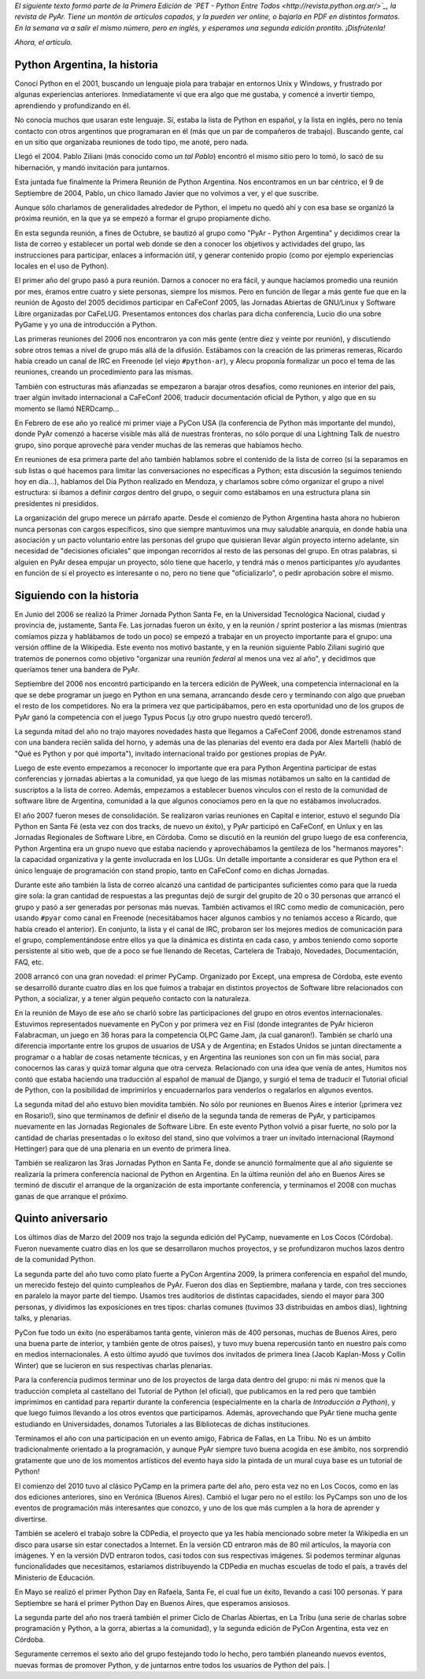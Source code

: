.. title: Python Argentina, la historia
.. date: 2010-09-05 13:48:24
.. tags: Python Argentina, PyAr, historia

*El siguiente texto formó parte de la Primera Edición de `PET - Python Entre Todos <http://revista.python.org.ar/>`_, la revista de PyAr. Tiene un montón de artículos copados, y la pueden ver online, o bajarla en PDF en distintos formatos. En la semana va a salir el mismo número, pero en inglés, y esperamos una segunda edición prontito. ¡Disfrútenla!*

*Ahora, el artículo.*


Python Argentina, la historia
-----------------------------

Conocí Python en el 2001, buscando un lenguaje piola para trabajar en entornos Unix y Windows, y frustrado por algunas experiencias anteriores. Inmediatamente vi que era algo que me gustaba, y comencé a invertir tiempo, aprendiendo y profundizando en él.

No conocía muchos que usaran este lenguaje. Sí, estaba la lista de Python en español, y la lista en inglés, pero no tenía contacto con otros argentinos que programaran en él (más que un par de compañeros de trabajo). Buscando gente, caí en un sitio que organizaba reuniones de todo tipo, me anoté, pero nada.

Llegó el 2004. Pablo Ziliani (más conocido como *un tal Pablo*) encontró el mismo sitio pero lo tomó, lo sacó de su hibernación, y mandó invitación para juntarnos.

Esta juntada fue finalmente la Primera Reunión de Python Argentina. Nos encontramos en un bar céntrico, el 9 de Septiembre de 2004, Pablo, un chico llamado Javier que no volvimos a ver, y el que suscribe.

Aunque sólo charlamos de generalidades alrededor de Python, el ímpetu no quedó ahí y con esa base se organizó la próxima reunión, en la que ya se empezó a formar el grupo propiamente dicho.

En esta segunda reunión, a fines de Octubre, se bautizó al grupo como "PyAr - Python Argentina" y decidimos crear la lista de correo y establecer un portal web donde se den a conocer los objetivos y actividades del grupo, las instrucciones para participar, enlaces a información útil, y generar contenido propio (como por ejemplo experiencias locales en el uso de Python).

El primer año del grupo pasó a pura reunión. Darnos a conocer no era fácil, y aunque hacíamos promedio una reunión por mes, éramos entre cuatro y siete personas, siempre los mismos. Pero en función de llegar a más gente fue que en la reunión de Agosto del 2005 decidimos participar en CaFeConf 2005, las Jornadas Abiertas de GNU/Linux y Software Libre organizadas por CaFeLUG. Presentamos entonces dos charlas para dicha conferencia, Lucio dio una sobre PyGame y yo una de introducción a Python.

Las primeras reuniones del 2006 nos encontraron ya con más gente (entre diez y veinte por reunión), y discutiendo sobre otros temas a nivel de grupo más allá de la difusión. Estábamos con la creación de las primeras remeras, Ricardo había creado un canal de IRC en Freenode (el viejo ``#python-ar``), y Alecu proponía formalizar un poco el tema de las reuniones, creando un procedimiento para las mismas.

También con estructuras más afianzadas se empezaron a barajar otros desafíos, como reuniones en interior del país, traer algún invitado internacional a CaFeConf 2006, traducir documentación oficial de Python, y algo que en su momento se llamó NERDcamp...

En Febrero de ese año yo realicé mi primer viaje a PyCon USA (la conferencia de Python más importante del mundo), donde PyAr comenzó a hacerse visible más allá de nuestras fronteras, no sólo porque dí una Lightning Talk de nuestro grupo, sino porque aproveché para vender muchas de las remeras que habíamos hecho.

En reuniones de esa primera parte del año también hablamos sobre el contenido de la lista de correo (si la separamos en sub listas o qué hacemos para limitar las conversaciones no específicas a Python; esta discusión la seguimos teniendo hoy en día...), hablamos del Día Python realizado en Mendoza, y charlamos sobre cómo organizar el grupo a nivel estructura: si íbamos a definir *cargos* dentro del grupo, o seguir como estábamos en una estructura plana sin presidentes ni presididos.

La organización del grupo merece un párrafo aparte. Desde el comienzo de Python Argentina hasta ahora no hubieron nunca personas con cargos específicos, sino que siempre mantuvimos una muy saludable anarquía, en donde había una asociación y un pacto voluntario entre las personas del grupo que quisieran llevar algún proyecto interno adelante, sin necesidad de "decisiones oficiales" que impongan recorridos al resto de las personas del grupo. En otras palabras, si alguien en PyAr desea empujar un proyecto, sólo tiene que hacerlo, y tendrá más o menos participantes y/o ayudantes en función de si el proyecto es interesante o no, pero no tiene que "oficializarlo", o pedir aprobación sobre el mismo.


Siguiendo con la historia
-------------------------

En Junio del 2006 se realizó la Primer Jornada Python Santa Fe, en la Universidad Tecnológica Nacional, ciudad y provincia de, justamente, Santa Fe. Las jornadas fueron un éxito, y en la reunión / sprint posterior a las mismas (mientras comíamos pizza y hablábamos de todo un poco) se empezó a trabajar en un proyecto importante para el grupo: una versión offline de la Wikipedia. Este evento nos motivó bastante, y en la reunión siguiente Pablo Ziliani sugirió que tratemos de ponernos como objetivo "organizar una reunión *federal* al menos una vez al año", y decidimos que queríamos tener una bandera de PyAr.

Septiembre del 2006 nos encontró participando en la tercera edición de PyWeek, una competencia internacional en la que se debe programar un juego en Python en una semana, arrancando desde cero y terminando con algo que prueban el resto de los competidores. No era la primera vez que participábamos, pero en esta oportunidad uno de los grupos de PyAr ganó la competencia con el juego Typus Pocus (¡y otro grupo nuestro quedó tercero!).

La segunda mitad del año no trajo mayores novedades hasta que llegamos a CaFeConf 2006, donde estrenamos stand con una bandera recién salida del horno, y además una de las plenarias del evento era dada por Alex Martelli (habló de "Qué es Python y por qué importa"), invitado internacional traído por gestiones propias de PyAr.

Luego de este evento empezamos a reconocer lo importante que era para Python Argentina participar de estas conferencias y jornadas abiertas a la comunidad, ya que luego de las mismas notábamos un salto en la cantidad de suscriptos a la lista de correo. Además, empezamos a establecer buenos vínculos con el resto de la comunidad de software libre de Argentina, comunidad a la que algunos conocíamos pero en la que no estábamos involucrados.

El año 2007 fueron meses de consolidación. Se realizaron varias reuniones en Capital e interior, estuvo el segundo Día Python en Santa Fé (esta vez con dos tracks, de nuevo un éxito), y PyAr participó en CaFeConf, en Unlux y en las Jornadas Regionales de Software Libre, en Córdoba. Como se discutió en la reunión del grupo luego de esa conferencia, Python Argentina era un grupo nuevo que estaba naciendo y aprovechábamos la gentileza de los "hermanos mayores": la capacidad organizativa y la gente involucrada en los LUGs. Un detalle importante a considerar es que Python era el único lenguaje de programación con stand propio, tanto en CaFeConf como en dichas Jornadas.

Durante este año también la lista de correo alcanzó una cantidad de participantes suficientes como para que la rueda gire sola: la gran cantidad de respuestas a las preguntas dejó de surgir del grupito de 20 o 30 personas que arrancó el grupo y pasó a ser generadas por personas más nuevas. También activamos el IRC como medio de comunicación, pero usando ``#pyar`` como canal en Freenode (necesitábamos hacer algunos cambios y no teníamos acceso a Ricardo, que había creado el anterior). En conjunto, la lista y el canal de IRC, probaron ser los mejores medios de comunicación para el grupo, complementándose entre ellos ya que la dinámica es distinta en cada caso, y ambos teniendo como soporte persistente al sitio web, que de a poco se fue llenando de Recetas, Cartelera de Trabajo, Novedades, Documentación, FAQ, etc.

2008 arrancó con una gran novedad: el primer PyCamp. Organizado por Except, una empresa de Córdoba, este evento se desarrolló durante cuatro días en los que fuimos a trabajar en distintos proyectos de Software libre relacionados con Python, a socializar, y a tener algún pequeño contacto con la naturaleza.

En la reunión de Mayo de ese año se charló sobre las participaciones del grupo en otros eventos internacionales. Estuvimos representados nuevamente en PyCon y por primera vez en Fisl (donde integrantes de PyAr hicieron Falabracman, un juego en 36 horas para la competencia OLPC Game Jam, ¡la cual ganaron!). También se charló una diferencia importante entre los grupos de usuarios de USA y de Argentina; en Estados Unidos se juntan directamente a programar o a hablar de cosas netamente técnicas, y en Argentina las reuniones son con un fin más social, para conocernos las caras y quizá tomar alguna que otra cerveza. Relacionado con una idea que venía de antes, Humitos nos contó que estaba haciendo una traducción al español de manual de Django, y surgió el tema de traducir el Tutorial oficial de Python, con la posibilidad de imprimirlos y encuadernarlos para venderlos o regalarlos en algunos eventos.

La segunda mitad del año estuvo bien movidita también. No sólo por reuniones en Buenos Aires e interior (¡primera vez en Rosario!), sino que terminamos de definir el diseño de la segunda tanda de remeras de PyAr, y participamos nuevamente en las Jornadas Regionales de Software Libre. En este evento Python volvió a pisar fuerte, no solo por la cantidad de charlas presentadas o lo exitoso del stand, sino que volvimos a traer un invitado internacional (Raymond Hettinger) para que dé una plenaria en un evento de primera linea.

También se realizaron las 3ras Jornadas Python en Santa Fe, donde se anunció formalmente que al año siguiente se realizaría la primera conferencia nacional de Python en Argentina. En la última reunión del año en Buenos Aires se terminó de discutir el arranque de la organización de esta importante conferencia, y terminamos el 2008 con muchas ganas de que arranque el próximo.


Quinto aniversario
------------------

Los últimos días de Marzo del 2009 nos trajo la segunda edición del PyCamp, nuevamente en Los Cocos (Córdoba). Fueron nuevamente cuatro días en los que se desarrollaron muchos proyectos, y se profundizaron muchos lazos dentro de la comunidad Python.

La segunda parte del año tuvo como plato fuerte a PyCon Argentina 2009, la primera conferencia en español del mundo, un merecido festejo del quinto cumpleaños de PyAr. Fueron dos días en Septiembre, mañana y tarde, con tres secciones en paralelo la mayor parte del tiempo. Usamos tres auditorios de distintas capacidades, siendo el mayor para 300 personas, y dividimos las exposiciones en tres tipos: charlas comunes (tuvimos 33 distribuidas en ambos días), lightning talks, y plenarias.

PyCon fue todo un éxito (no esperábamos tanta gente, vinieron más de 400 personas, muchas de Buenos Aires, pero una buena parte de interior, y también gente de otros paises), y tuvo muy buena repercusión tanto en nuestro país como en medios internacionales. A esto último ayudó que tuvimos dos invitados de primera linea (Jacob Kaplan-Moss y Collin Winter) que se lucieron en sus respectivas charlas plenarias.

Para la conferencia pudimos terminar uno de los proyectos de larga data dentro del grupo: ni más ni menos que la traducción completa al castellano del Tutorial de Python (el oficial), que publicamos en la red pero que también imprimimos en cantidad para repartir durante la conferencia (especialmente en la charla de *Introducción a Python*), y que luego fuimos llevando a los otros eventos que participamos. Además, aprovechando que PyAr tiene mucha gente estudiando en Universidades, donamos Tutoriales a las Bibliotecas de dichas instituciones.

Terminamos el año con una participación en un evento amigo, Fábrica de Fallas, en La Tribu. No es un ámbito tradicionalmente orientado a la programación, y aunque PyAr siempre tuvo buena acogida en ese ámbito, nos sorprendió gratamente que uno de los momentos artísticos del evento haya sido la pintada de un mural cuya base es un tutorial de Python!

El comienzo del 2010 tuvo al clásico PyCamp en la primera parte del año, pero esta vez no en Los Cocos, como en las dos ediciones anteriores, sino en Verónica (Buenos Aires). Cambió el lugar pero no el estilo: los PyCamps son uno de los eventos de programación más interesantes que conozco, y uno de los que más cumplen a la hora de aprender y divertirse.

También se aceleró el trabajo sobre la CDPedia, el proyecto que ya les había mencionado sobre meter la Wikipedia en un disco para usarse sin estar conectados a Internet. En la versión CD entraron más de 80 mil artículos, la mayoría con imágenes. Y en la versión DVD entraron todos, casi todos con sus respectivas imágenes. Si podemos terminar algunas funcionalidades que necesitamos, estaríamos distribuyendo la CDPedia en muchas escuelas de todo el país, a través del Ministerio de Educación.

En Mayo se realizó el primer Python Day en Rafaela, Santa Fe, el cual fue un éxito, llevando a casi 100 personas. Y para Septiembre se hará el primer Python Day en Buenos Aires, que esperamos ansiosos.

La segunda parte del año nos traerá también el primer Ciclo de Charlas Abiertas, en La Tribu (una serie de charlas sobre programación y Python, a la gorra, abiertas a la comunidad), y la segunda edición de PyCon Argentina, esta vez en Córdoba.

Seguramente cerremos el sexto año del grupo festejando todo lo hecho, pero también planeando nuevos eventos, nuevas formas de promover Python, y de juntarnos entre todos los usuarios de Python del país. |
